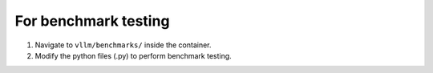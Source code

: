 For benchmark testing
----------------------

1. Navigate to ``vllm/benchmarks/`` inside the container.
2. Modify the python files (.py) to perform benchmark testing.